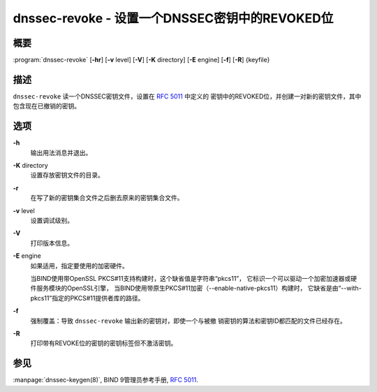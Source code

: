 .. 
   Copyright (C) Internet Systems Consortium, Inc. ("ISC")
   
   This Source Code Form is subject to the terms of the Mozilla Public
   License, v. 2.0. If a copy of the MPL was not distributed with this
   file, you can obtain one at https://mozilla.org/MPL/2.0/.
   
   See the COPYRIGHT file distributed with this work for additional
   information regarding copyright ownership.

..
   Copyright (C) Internet Systems Consortium, Inc. ("ISC")

   This Source Code Form is subject to the terms of the Mozilla Public
   License, v. 2.0. If a copy of the MPL was not distributed with this
   file, You can obtain one at http://mozilla.org/MPL/2.0/.

   See the COPYRIGHT file distributed with this work for additional
   information regarding copyright ownership.


.. highlight: console

.. _man_dnssec-revoke:

dnssec-revoke - 设置一个DNSSEC密钥中的REVOKED位
---------------------------------------------------

概要
~~~~~~~~

:program:`dnssec-revoke` [**-hr**] [**-v** level] [**-V**] [**-K** directory] [**-E** engine] [**-f**] [**-R**] {keyfile}

描述
~~~~~~~~~~~

``dnssec-revoke`` 读一个DNSSEC密钥文件，设置在 :rfc:`5011` 中定义的
密钥中的REVOKED位，并创建一对新的密钥文件，其中包含现在已撤销的密钥。

选项
~~~~~~~

**-h**
   输出用法消息并退出。

**-K** directory
   设置存放密钥文件的目录。

**-r**
   在写了新的密钥集合文件之后删去原来的密钥集合文件。

**-v** level
   设置调试级别。

**-V**
   打印版本信息。

**-E** engine
   如果适用，指定要使用的加密硬件。

   当BIND使用带OpenSSL PKCS#11支持构建时，这个缺省值是字符串“pkcs11”，
   它标识一个可以驱动一个加密加速器或硬件服务模块的OpenSSL引擎，
   当BIND使用带原生PKCS#11加密（--enable-native-pkcs11）构建时，
   它缺省是由“--with-pkcs11”指定的PKCS#11提供者库的路径。

**-f**
   强制覆盖：导致 ``dnssec-revoke`` 输出新的密钥对，即使一个与被撤
   销密钥的算法和密钥ID都匹配的文件已经存在。

**-R**
   打印带有REVOKE位的密钥的密钥标签但不激活密钥。

参见
~~~~~~~~

:manpage:`dnssec-keygen(8)`, BIND 9管理员参考手册, :rfc:`5011`.
